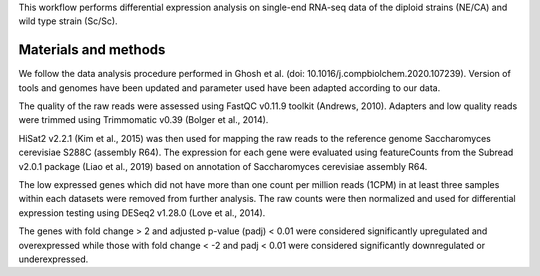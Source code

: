 This workflow performs differential expression analysis on single-end RNA-seq data of the diploid strains (NE/CA) and wild type strain (Sc/Sc).

Materials and methods
---------------------

We follow the data analysis procedure performed in Ghosh et al. (doi: 10.1016/j.compbiolchem.2020.107239). Version of tools and genomes have been updated and parameter used have been adapted according to our data.

The quality of the raw reads were assessed using FastQC v0.11.9 toolkit (Andrews, 2010). Adapters and low quality reads were trimmed using Trimmomatic v0.39 (Bolger et al., 2014).

HiSat2 v2.2.1 (Kim et al., 2015) was then used for mapping the raw reads to the reference genome Saccharomyces cerevisiae S288C (assembly R64). The expression for each gene were evaluated using featureCounts from the Subread v2.0.1 package (Liao et al., 2019) based on annotation of Saccharomyces cerevisiae assembly R64.

The low expressed genes which did not have more than one count per million reads (1CPM) in at least three samples within each datasets were removed from further analysis. The raw counts were then normalized and used for differential expression testing using DESeq2 v1.28.0 (Love et al., 2014). 

The genes with fold change > 2 and adjusted p-value (padj) < 0.01 were considered significantly upregulated and overexpressed while those with fold change < -2 and padj < 0.01 were considered significantly downregulated or underexpressed.
